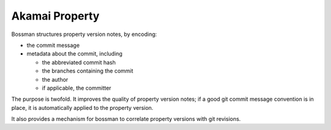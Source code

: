 
Akamai Property
================================



Bossman structures property version notes, by encoding:

- the commit message
- metadata about the commit, including

  - the abbreviated commit hash
  - the branches containing the commit
  - the author
  - if applicable, the committer

The purpose is twofold. It improves the quality of property version
notes; if a good git commit message convention is in place, it is
automatically applied to the property version.

It also provides a mechanism for bossman to correlate property versions
with git revisions.